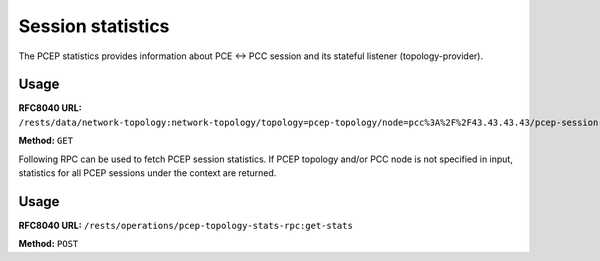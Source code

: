 .. _pcep-user-guide-session-statistics:

Session statistics
==================
The PCEP statistics provides information about PCE <-> PCC session and its stateful listener (topology-provider).

Usage
'''''

**RFC8040 URL:** ``/rests/data/network-topology:network-topology/topology=pcep-topology/node=pcc%3A%2F%2F43.43.43.43/pcep-session-state?content=nonconfig``

**Method:** ``GET``

.. tabs::

   .. tab:: XML

      **Response Body:**

      .. code-block:: xml
         :linenos:
         :emphasize-lines: 3,4,5,6,7,8,9,10,12,13,14,15,24,25,26,27,30,31,32,33,36,37,38,40,41,42

         <pcep-session-state xmlns="urn:opendaylight:params:xml:ns:yang:topology:pcep:stats">
            <messages>
               <last-received-rpt-msg-timestamp xmlns="urn:opendaylight:params:xml:ns:yang:pcep:stateful:stats">1512640592</last-received-rpt-msg-timestamp>
               <sent-upd-msg-count xmlns="urn:opendaylight:params:xml:ns:yang:pcep:stateful:stats">0</sent-upd-msg-count>
               <received-rpt-msg-count xmlns="urn:opendaylight:params:xml:ns:yang:pcep:stateful:stats">2</received-rpt-msg-count>
               <sent-init-msg-count xmlns="urn:opendaylight:params:xml:ns:yang:pcep:stateful:stats">0</sent-init-msg-count>
               <sent-msg-count>0</sent-msg-count>
               <last-sent-msg-timestamp>0</last-sent-msg-timestamp>
               <unknown-msg-received>0</unknown-msg-received>
               <received-msg-count>2</received-msg-count>
               <error-messages>
                  <last-sent-error></last-sent-error>
                  <received-error-msg-count>0</received-error-msg-count>
                  <sent-error-msg-count>0</sent-error-msg-count>
                  <last-received-error></last-received-error>
               </error-messages>
               <reply-time>
                  <average-time>0</average-time>
                  <min-time>0</min-time>
                  <max-time>0</max-time>
               </reply-time>
            </messages>
            <peer-pref>
               <keepalive>30</keepalive>
               <deadtimer>120</deadtimer>
               <ip-address>127.0.0.1</ip-address>
               <session-id>0</session-id>
            </peer-pref>
            <local-pref>
               <keepalive>30</keepalive>
               <deadtimer>120</deadtimer>
               <ip-address>127.0.0.1</ip-address>
               <session-id>0</session-id>
            </local-pref>
            <peer-capabilities>
               <stateful xmlns="urn:opendaylight:params:xml:ns:yang:pcep:stateful:stats">true</stateful>
               <instantiation xmlns="urn:opendaylight:params:xml:ns:yang:pcep:stateful:stats">true</instantiation>
               <active xmlns="urn:opendaylight:params:xml:ns:yang:pcep:stateful:stats">true</active>
            </peer-capabilities>
            <session-duration>0:00:00:18</session-duration>
            <delegated-lsps-count>1</delegated-lsps-count>
            <synchronized>true</synchronized>
         </pcep-session-state>

      @line 3: **last-received-rpt-msg-timestamp** - The timestamp of last received PCRpt message.

      @line 4: **sent-upd-msg-count** - The number of sent PCUpd messages.

      @line 5: **received-rpt-msg-count** - The number of received PcRpt messages.

      @line 6: **sent-init-msg-count** - The number of sent PCInitiate messages.

      @line 7: **sent-msg-count** - Total number of sent PCEP messages.

      @line 8: **last-sent-msg-timestamp** - The timestamp of last sent message.

      @line 9: **unknown-msg-received** - The number of received unknown messages.

      @line 10: **received-msg-count** - Total number of received PCEP messages.

      @line 12: **last-sent-error** - Type/value tuple of last sent error.

      @line 13: **received-error-msg-count** - Total number of received PCErr messages.

      @line 14: **sent-error-msg-count** - Total number of sent PCErr messages.

      @line 15: **last-received-error** - Type/value tuple of last sent error.

      @line 24: **keepalive** - Advertised keep-alive value.

      @line 25: **deadtimer** - Advertised deadtimer value.

      @line 26: **ip-address** - Peer's IP address.

      @line 27: **session-id** - Peer's session identifier.

      @line 30: **keepalive** - Advertised keep-alive value.

      @line 31: **deadtimer** - Advertised deadtimer value.

      @line 32: **ip-address** - Peer's IP address.

      @line 33: **session-id** - Peer's session identifier.

      @line 35: **stateful** - Represents peer's stateful/stateless capability.

      @line 36: **instantiation** - Represents peer's instantiation capability.

      @line 37: **active** - Represents peer's LSP update capability.

      @line 40: **session-duration** - Elapsed time (in d:H:m:s) from session-up until last statistic update.

      @line 41: **delegated-lsps-count** - The number of delegated LSPs (tunnels) from PCC.

      @line 42: **synchronized** - Represents synchronization status.

   .. tab:: JSON

      **Response Body:**

      .. code-block:: json
         :linenos:
         :emphasize-lines: 4,5,6,7,8,9,10,11,13,14,15,16,25,26,27,28,31,32,33,34,37,38,39,41,42,43

         {
             "pcep-session-state": {
                 "messages": {
                     "last-received-rpt-msg-timestamp": 1512640592,
                     "sent-upd-msg-count": 0,
                     "received-rpt-msg-count": 2,
                     "sent-init-msg-count": 0,
                     "sent-msg-count": 0,
                     "last-sent-msg-timestamp": 0,
                     "unknown-msg-received": 0,
                     "received-msg-count": 2,
                     "error-messages": {
                         "last-sent-error": null,
                         "received-error-msg-count": 0,
                         "sent-error-msg-count": 0,
                         "last-received-error": null
                     },
                     "reply-time": {
                         "average-time": 0,
                         "min-time": 0,
                         "max-time": 0
                     }
                 },
                 "peer-pref": {
                     "keepalive": 30,
                     "deadtimer": 120,
                     "ip-address": "127.0.0.1",
                     "session-id": 0
                 },
                 "local-pref": {
                     "keepalive": 30,
                     "deadtimer": 120,
                     "ip-address": "127.0.0.1",
                     "session-id": 0
                 },
                 "peer-capabilities": {
                     "stateful": true,
                     "instantiation": true,
                     "active": true
                 },
                 "session-duration": "0:00:00:18",
                 "delegated-lsps-count": 1,
                 "synchronized": true
             }
         }

      @line 4: **last-received-rpt-msg-timestamp** - The timestamp of last received PCRpt message.

      @line 5: **sent-upd-msg-count** - The number of sent PCUpd messages.

      @line 6: **received-rpt-msg-count** - The number of received PcRpt messages.

      @line 7: **sent-init-msg-count** - The number of sent PCInitiate messages.

      @line 8: **sent-msg-count** - Total number of sent PCEP messages.

      @line 9: **last-sent-msg-timestamp** - The timestamp of last sent message.

      @line 10: **unknown-msg-received** - The number of received unknown messages.

      @line 11: **received-msg-count** - Total number of received PCEP messages.

      @line 13: **last-sent-error** - Type/value tuple of last sent error.

      @line 14: **received-error-msg-count** - Total number of received PCErr messages.

      @line 15: **sent-error-msg-count** - Total number of sent PCErr messages.

      @line 16: **last-received-error** - Type/value tuple of last sent error.

      @line 25: **keepalive** - Advertised keep-alive value.

      @line 26: **deadtimer** - Advertised deadtimer value.

      @line 27: **ip-address** - Peer's IP address.

      @line 28: **session-id** - Peer's session identifier.

      @line 31: **keepalive** - Advertised keep-alive value.

      @line 32: **deadtimer** - Advertised deadtimer value.

      @line 33: **ip-address** - Peer's IP address.

      @line 34: **session-id** - Peer's session identifier.

      @line 37: **stateful** - Represents peer's stateful/stateless capability.

      @line 38: **instantiation** - Represents peer's instantiation capability.

      @line 39: **active** - Represents peer's LSP update capability.

      @line 41: **session-duration** - Elapsed time (in d:H:m:s) from session-up until last statistic update.

      @line 42: **delegated-lsps-count** - The number of delegated LSPs (tunnels) from PCC.

      @line 43: **synchronized** - Represents synchronization status.

Following RPC can be used to fetch PCEP session statistics. If PCEP topology and/or PCC node is not specified in input,
statistics for all PCEP sessions under the context are returned.

Usage
'''''

**RFC8040 URL:** ``/rests/operations/pcep-topology-stats-rpc:get-stats``

**Method:** ``POST``

.. tabs::

   .. tab:: XML

      **Content-Type:** ``application/xml``

      **Request Body:**

      .. code-block:: xml

         <input xmlns="urn:opendaylight:params:xml:ns:yang:pcep:topology:stats:rpc">
            <topology>
               <topology-id>pcep-topology</topology-id>
               <node>
                  <node-id>pcc://43.43.43.43</node-id>
               </node>
            </topology>
         </input>

      **Response Body:**

      .. code-block:: xml

         <output xmlns="urn:opendaylight:params:xml:ns:yang:pcep:topology:stats:rpc">
            <topology>
               <topology-id>pcep-topology</topology-id>
               <node>
                  <node-id>pcc://43.43.43.43</node-id>
                  <pcep-session-state>
                     <synchronized>true</synchronized>
                     <peer-capabilities>
                        <stateful xmlns="urn:opendaylight:params:xml:ns:yang:pcep:stateful:stats">true</stateful>
                        <instantiation xmlns="urn:opendaylight:params:xml:ns:yang:pcep:stateful:stats">true</instantiation>
                        <active xmlns="urn:opendaylight:params:xml:ns:yang:pcep:stateful:stats">true</active>
                     </peer-capabilities>
                     <local-pref>
                        <keepalive>30</keepalive>
                        <deadtimer>120</deadtimer>
                        <session-id>1</session-id>
                        <ip-address>127.0.0.1</ip-address>
                     </local-pref>
                     <session-duration>4:01:59:46</session-duration>
                     <messages>
                        <unknown-msg-received>0</unknown-msg-received>
                        <received-msg-count>11752</received-msg-count>
                        <error-messages>
                           <last-sent-error>
                              <error-type>0</error-type>
                              <error-value>0</error-value>
                           </last-sent-error>
                           <received-error-msg-count>0</received-error-msg-count>
                           <last-received-error>
                              <error-type>0</error-type>
                              <error-value>0</error-value>
                           </last-received-error>
                           <sent-error-msg-count>0</sent-error-msg-count>
                        </error-messages>
                        <sent-msg-count>11759</sent-msg-count>
                        <last-sent-msg-timestamp>1553547804</last-sent-msg-timestamp>
                        <reply-time>
                           <average-time>0</average-time>
                           <min-time>0</min-time>
                           <max-time>0</max-time>
                        </reply-time>
                        <received-rpt-msg-count xmlns="urn:opendaylight:params:xml:ns:yang:pcep:stateful:stats">1</received-rpt-msg-count>
                        <sent-init-msg-count xmlns="urn:opendaylight:params:xml:ns:yang:pcep:stateful:stats">0</sent-init-msg-count>
                        <last-received-rpt-msg-timestamp xmlns="urn:opendaylight:params:xml:ns:yang:pcep:stateful:stats">1553195032</last-received-rpt-msg-timestamp>
                        <sent-upd-msg-count xmlns="urn:opendaylight:params:xml:ns:yang:pcep:stateful:stats">0</sent-upd-msg-count>
                     </messages>
                     <peer-pref>
                        <keepalive>30</keepalive>
                        <deadtimer>120</deadtimer>
                        <session-id>8</session-id>
                        <ip-address>127.0.0.1</ip-address>
                     </peer-pref>
                     <delegated-lsps-count>0</delegated-lsps-count>
                  </pcep-session-state>
               </node>
            </topology>
         </output>

   .. tab:: JSON

      **Content-Type:** ``application/json``

      **Request Body:**

      .. code-block:: json

         {
             "input": {
                 "topology": [
                     {
                       "topology-id": "pcep-topology",
                         "node": [
                             {
                                 "node-id": "pcc://43.43.43.43"
                             }
                         ]
                     }
                 ]
             }
         }

      **Response Body:**

      .. code-block:: json

         {
             "output": {
                 "topology": {
                     "topology-id": "pcep-topology",
                     "node": {
                         "node-id": "pcc://43.43.43.43",
                         "pcep-session-state": {
                             "synchronized": true,
                             "peer-capabilities": {
                                 "stateful": true,
                                 "instantiation": true,
                                 "active": true
                             },
                             "local-pref": {
                                 "keepalive": 30,
                                 "deadtimer": 120,
                                 "session-id": 1,
                                 "ip-address": "127.0.0.1"
                             },
                             "session-duration": "4:01:59:46",
                             "messages": {
                                 "unknown-msg-received": 0,
                                 "received-msg-count": 11752,
                                 "error-messages": {
                                     "last-sent-error": {
                                     "error-type": 0,
                                     "error-value": 0
                                 },
                                 "received-error-msg-count": 0,
                                     "last-received-error": {
                                     "error-type": 0,
                                     "error-value": 0
                                 },
                                 "sent-error-msg-count": 0
                             },
                             "sent-msg-count": 11759,
                             "last-sent-msg-timestamp": 1553547804,
                             "reply-time": {
                                 "average-time": 0,
                                 "min-time": 0,
                                 "max-time": 0
                             },
                             "received-rpt-msg-count": 1,
                             "sent-init-msg-count": 0,
                             "last-received-rpt-msg-timestamp": 1553195032,
                             "sent-upd-msg-count": 0
                         },
                         "peer-pref": {
                             "keepalive": 30,
                             "deadtimer": 120,
                             "session-id": 8,
                             "ip-address": "127.0.0.1"
                         },
                         "delegated-lsps-count": 0
                     }
                 }
             }
         }
